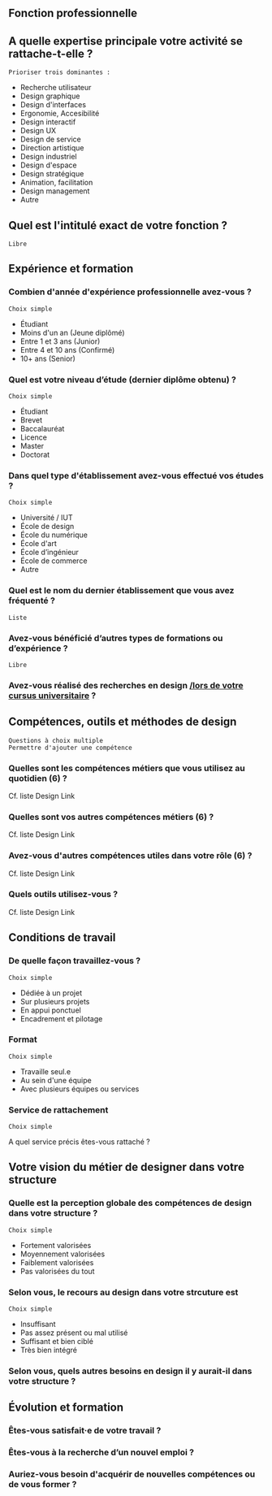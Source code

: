 # En savoir plus sur les profils du design

** Fonction professionnelle

** A quelle expertise principale votre activité se rattache-t-elle ?

: Prioriser trois dominantes :

- Recherche utilisateur 
- Design graphique
- Design d'interfaces
- Ergonomie, Accesibilité
- Design interactif
- Design UX
- Design de service
- Direction artistique
- Design industriel
- Design d'espace
- Design stratégique
- Animation, facilitation
- Design management
- Autre

** Quel est l'intitulé exact de votre fonction ?

: Libre

** Expérience et formation

*** Combien d'année d'expérience professionnelle avez-vous ?

: Choix simple

- Étudiant
- Moins d'un an (Jeune diplômé)
- Entre 1 et 3 ans (Junior)
- Entre 4 et 10 ans (Confirmé)
- 10+ ans (Senior)

*** Quel est votre niveau d’étude (dernier diplôme obtenu) ?

: Choix simple

- Étudiant
- Brevet
- Baccalauréat
- Licence
- Master
- Doctorat

*** Dans quel type d'établissement avez-vous effectué vos études ?

: Choix simple

- Université / IUT
- École de design
- École du numérique
- École d'art
- École d’ingénieur
- École de commerce
- Autre

*** Quel est le nom du dernier établissement que vous avez fréquenté ?

: Liste

*** Avez-vous bénéficié d’autres types de formations ou d’expérience ?

: Libre

*** Avez-vous réalisé des recherches en design _/lors de votre cursus universitaire_ ?

** Compétences, outils et méthodes de design

: Questions à choix multiple
: Permettre d'ajouter une compétence

*** Quelles sont les compétences métiers que vous utilisez au quotidien (6) ?

Cf. liste Design Link

*** Quelles sont vos autres compétences métiers (6) ?

Cf. liste Design Link

*** Avez-vous d'autres compétences utiles dans votre rôle (6) ?

Cf. liste Design Link

*** Quels outils utilisez-vous ?

Cf. liste Design Link

** Conditions de travail

*** De quelle façon travaillez-vous ?

: Choix simple

- Dédiée à un projet
- Sur plusieurs projets
- En appui ponctuel
- Encadrement et pilotage

*** Format

: Choix simple

- Travaille seul.e
- Au sein d'une équipe
- Avec plusieurs équipes ou services

*** Service de rattachement

: Choix simple

A quel service précis êtes-vous rattaché ?

** Votre vision du métier de designer dans votre structure

*** Quelle est la perception globale des compétences de design dans votre structure ? 

: Choix simple

- Fortement valorisées
- Moyennement valorisées
- Faiblement valorisées
- Pas valorisées du tout

*** Selon vous, le recours au design dans votre strcuture est

: Choix simple

- Insuffisant
- Pas assez présent ou mal utilisé
- Suffisant et bien ciblé
- Très bien intégré

*** Selon vous, quels autres besoins en design il y aurait-il dans votre structure ?

** Évolution et formation

*** Êtes-vous satisfait·e de votre travail ?

*** Êtes-vous à la recherche d’un nouvel emploi ?

*** Auriez-vous besoin d'acquérir de nouvelles compétences ou de vous former ?

